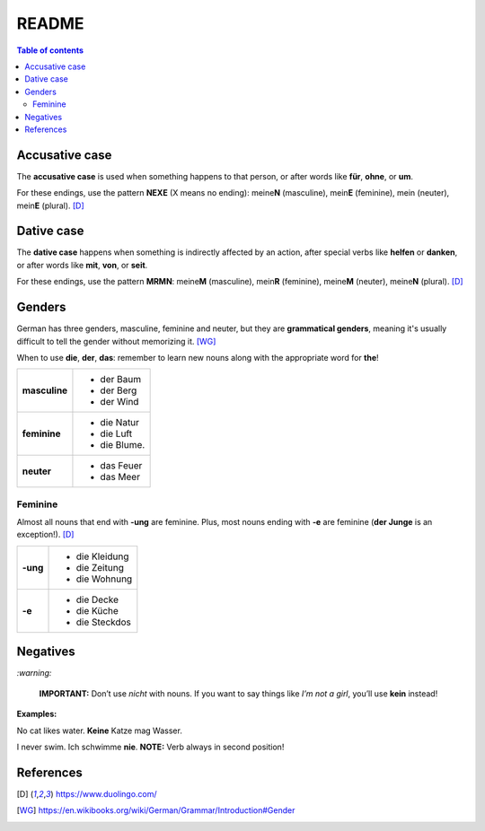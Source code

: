 ======
README
======

.. contents:: **Table of contents**
   :depth: 3
   :local:

Accusative case
===============
The **accusative case** is used when something happens to that person, or after
words like **für**, **ohne**, or **um**.

For these endings, use the pattern **NEXE** (X means no ending): meine\ **N**
(masculine), mein\ **E** (feminine), mein (neuter), mein\ **E** (plural). [D]_

Dative case
===========
The **dative case** happens when something is indirectly affected by an action,
after special verbs like **helfen** or **danken**, or after words like **mit**, 
**von**, or **seit**.

For these endings, use the pattern **MRMN**: meine\ **M** (masculine), 
mein\ **R** (feminine), meine\ **M** (neuter), meine\ **N** (plural). [D]_

Genders
=======
German has three genders, masculine, feminine and neuter, but they are
**grammatical genders**, meaning it's usually difficult to tell the gender
without memorizing it. [WG]_

When to use **die**, **der**, **das**: remember to learn new nouns along with the 
appropriate word for **the**!

+--------------+----------------+
|**masculine** | - der Baum     |
|              | - der Berg     |
|              | - der Wind     |
+--------------+----------------+
| **feminine** | - die Natur    |
|              | - die Luft     |
|              | - die Blume.   |
+--------------+----------------+
|**neuter**    | - das Feuer    |
|              | - das Meer     |
+--------------+----------------+


Feminine
--------
Almost all nouns that end with **‑ung** are feminine. Plus, most nouns ending with 
**‑e** are feminine (**der Junge** is an exception!). [D]_

+---------+----------------+
|**-ung** | - die Kleidung |
|         | - die Zeitung  |
|         | - die Wohnung  |
+---------+----------------+
| **-e**  | - die Decke    |
|         | - die Küche    |
|         | - die Steckdos |
+---------+----------------+

Negatives
=========

`:warning:`

   **IMPORTANT:** Don’t use *nicht* with nouns. If you want to say things like 
   *I’m not a girl*, you’ll use **kein** instead!
   
**Examples:**

No cat likes water.  
**Keine** Katze mag Wasser.

I never swim.  
Ich schwimme **nie**.  
**NOTE:** Verb always in second position!

References
==========
.. [D] https://www.duolingo.com/
.. [WG] https://en.wikibooks.org/wiki/German/Grammar/Introduction#Gender

